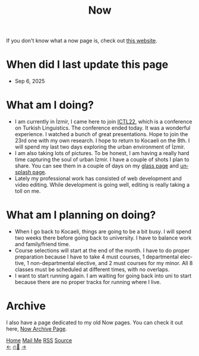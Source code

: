 #+title: Now

#+LANGUAGE: en

#+HTML_HEAD: <meta name="description" content="Learn about what I am doing" />
#+HTML_HEAD: <link rel="stylesheet" type="text/css" href="/templates/style.css" />
#+HTML_HEAD: <meta name="theme-color" content="#fffcf0">
#+HTML_HEAD: <link rel="apple-touch-icon" sizes="180x180" href="/favicon/apple-touch-icon.png">
#+HTML_HEAD: <link rel="icon" type="image/png" sizes="32x32" href="/favicon/favicon-32x32.png">
#+HTML_HEAD: <link rel="icon" type="image/png" sizes="16x16" href="/favicon/favicon-16x16.png">


If you don't know what a now page is, check out [[https://nownownow.com/about][this website]].

* When did I last update this page
- Sep 6, 2025

* What am I doing?
- I am currently in İzmir, I came here to join [[https://dilbilim.deu.edu.tr/conference-information/][ICTL22]], which is a conference on Turkish Linguistics. The conference ended today. It was a wonderful experience. I watched a bunch of great presentations. Hope to join the 23rd one with my own research. I hope to return to Kocaeli on the 8th. I will spend my last two days exploring the urban environment of İzmir.
- I am also taking lots of pictures. To be honest, I am having a really hard time capturing the soul of urban İzmir. I have a couple of shots I plan to share. You can see them in a couple of days on my [[https://glass.photo/efe][glass page]] and [[https://unsplash.com/@ismailefetop][unsplash page]].
- Lately my professional work has consisted of web development and video editing. While development is going well, editing is really taking a toll on me.

* What am I planning on doing?
- When I go back to Kocaeli, things are going to be a bit busy. I will spend two weeks there before going back to university. I have to balance work and family/friend time.
- Course selections will start at the end of the month. I have to do proper preparation because I have to take 4 must courses, 1 departmental elective, 1 non-departmental elective, and 2 must courses for my minor. All 8 classes must be scheduled at different times, with no overlaps.
- I want to start running again. I am waiting for going back into uni to start because there are no proper tracks for running where I live.


* Archive
#+begin_export html
<p>I also have a page dedicated to my old Now pages. You can check it out here, <a href="/now/archive/">Now Archive Page</a>.</p>
#+end_export

#+BEGIN_EXPORT html
<div class="bottom-header">
  <a class="bottom-header-link" href="/">Home</a>
  <a href="mailto:ismailefetop@gmail.com" class="bottom-header-link">Mail Me</a>
  <a class="bottom-header-link" href="/feed.xml" target="_blank">RSS</a>
  <a class="bottom-header-link" href="https://github.com/Ektaynot/ismailefe_org" target="_blank">Source</a>
</div>
<div class="firechickenwebring">
  <a href="https://firechicken.club/efe/prev">←</a>
  <a href="https://firechicken.club">🔥⁠🐓</a>
  <a href="https://firechicken.club/efe/next">→</a>
</div>
#+END_EXPORT
